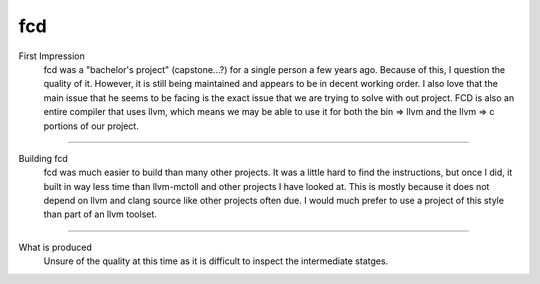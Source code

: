 fcd
***

First Impression
    fcd was a "bachelor's project" (capstone...?) for a single person a few years
    ago. Because of this, I question the quality of it. However, it is still being
    maintained and appears to be in decent working order. I also love that the main
    issue that he seems to be facing is the exact issue that we are trying to solve
    with out project. FCD is also an entire compiler that uses llvm, which means we
    may be able to use it for both the bin => llvm and the llvm => c portions of our
    project.

--------------------------------------------------------------------------------------------

Building fcd
    fcd was much easier to build than many other projects. It was a little hard to find
    the instructions, but once I did, it built in way less time than llvm-mctoll and
    other projects I have looked at. This is mostly because it does not depend on llvm
    and clang source like other projects often due. I would much prefer to use a project
    of this style than part of an llvm toolset.

--------------------------------------------------------------------------------------------

What is produced
    Unsure of the quality at this time as it is difficult to inspect the intermediate
    statges.
